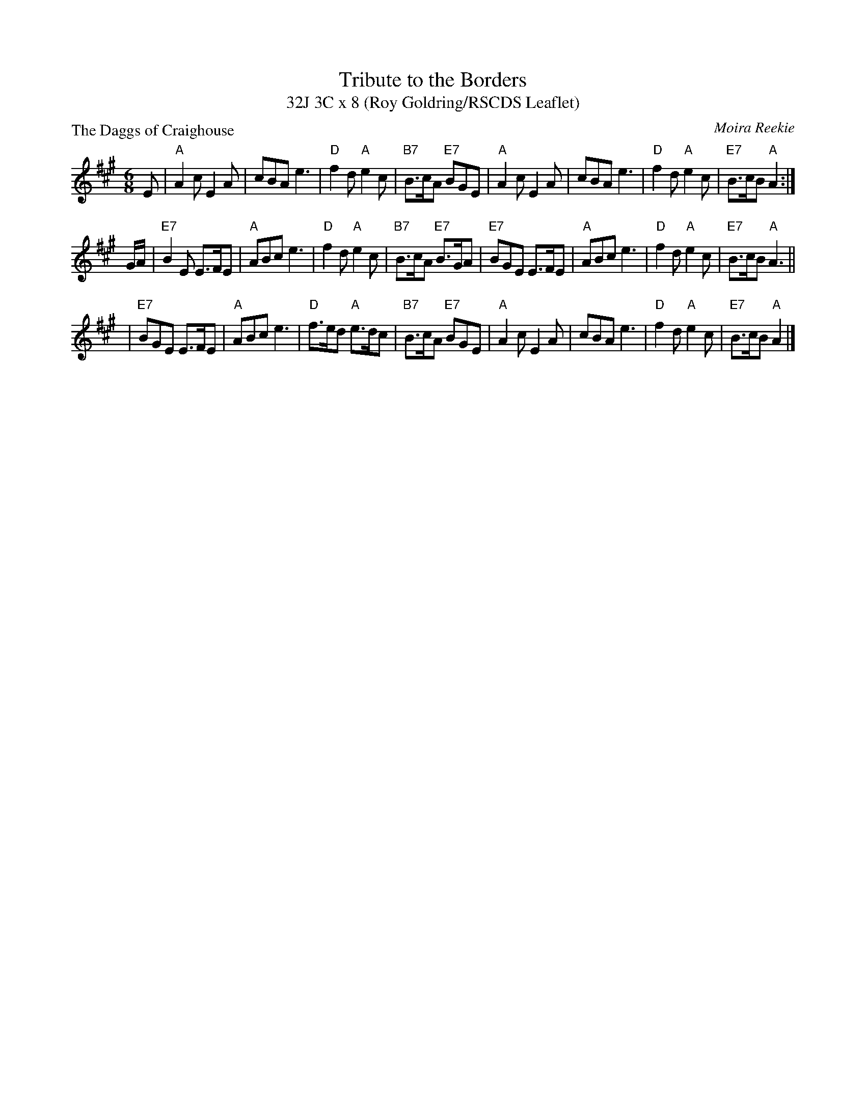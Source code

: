 X:111
T:Tribute to the Borders
T:32J 3C x 8 (Roy Goldring/RSCDS Leaflet)
%
P:The Daggs of Craighouse
C:Moira Reekie
R:jig
B:RSCDS Leaflet
N:arr John Chambers 1997, mods by T. Traub 4-29-2007
M:6/8
L:1/8
K:A
E |\
"A"A2c E2A | cBA e3 |\
"D"f2d "A"e2c | "B7"B>cA "E7"BGE |\
"A"A2c E2A | cBA e3 |\
"D"f2d "A"e2c | "E7"B>cB "A"A2 :|
G/A/ |\
"E7"B2E E>FE | "A"ABc e3 |\
"D"f2d "A"e2c | "B7"B>cA "E7"B>GA |\
"E7"BGE E>FE | "A"ABc e3 |\
"D"f2d "A"e2c | "E7"B>cB "A"A3 ||
| "E7"BGE E>FE | "A"ABc e3 |\
"D"f>ed "A"e>dc | "B7"B>cA "E7"BGE |\
"A"A2c E2A | cBA e3 |\
"D"f2d "A"e2c | "E7"B>cB "A"A2 |]
